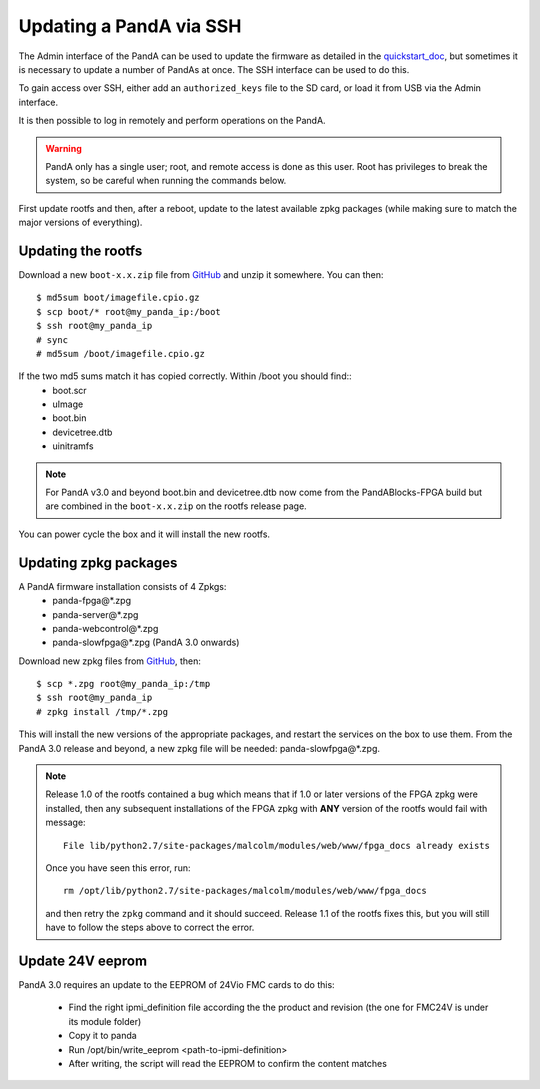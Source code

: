 .. _ssh_doc:

Updating a PandA via SSH
========================

The Admin interface of the PandA can be used to update the firmware as detailed
in the quickstart_doc_, but sometimes it is necessary to update a number of
PandAs at once. The SSH interface can be used to do this.

To gain access over SSH, either add an ``authorized_keys`` file to the SD card,
or load it from USB via the Admin interface.

It is then possible to log in remotely and perform operations on the PandA.

.. warning::

    PandA only has a single user; root, and remote access is done as this user.
    Root has privileges to break the system, so be careful when running the
    commands below.

First update rootfs and then, after a reboot, update to the latest available zpkg 
packages (while making sure to match the major versions of everything).

.. _quickstart_doc: https://pandablocks.github.io/PandABlocks-rootfs/master/quickstart.html

Updating the rootfs
-------------------

Download a new ``boot-x.x.zip`` file from GitHub_ and unzip it somewhere. You
can then::

    $ md5sum boot/imagefile.cpio.gz
    $ scp boot/* root@my_panda_ip:/boot
    $ ssh root@my_panda_ip
    # sync
    # md5sum /boot/imagefile.cpio.gz


If the two md5 sums match it has copied correctly. Within /boot you should find::
    - boot.scr
    - uImage
    - boot.bin
    - devicetree.dtb
    - uinitramfs

.. note::
    For PandA v3.0 and beyond boot.bin and devicetree.dtb now come from the PandABlocks-FPGA build
    but are combined in the ``boot-x.x.zip`` on the rootfs release page.

You can power cycle the box and it will install the new rootfs.


Updating zpkg packages
----------------------

A PandA firmware installation consists of 4 Zpkgs:
    - panda-fpga\@*.zpg
    - panda-server\@*.zpg
    - panda-webcontrol\@*.zpg
    - panda-slowfpga\@*.zpg (PandA 3.0 onwards)

Download new zpkg files from GitHub_, then::

    $ scp *.zpg root@my_panda_ip:/tmp
    $ ssh root@my_panda_ip
    # zpkg install /tmp/*.zpg

This will install the new versions of the appropriate packages, and restart the services
on the box to use them. From the PandA 3.0 release and beyond, a new zpkg file will be 
needed: panda-slowfpga\@*.zpg.

.. note::

    Release 1.0 of the rootfs contained a bug which means that if 1.0 or later
    versions of the FPGA zpkg were installed, then any subsequent installations
    of the FPGA zpkg with **ANY** version of the rootfs would fail with 
    message::

        File lib/python2.7/site-packages/malcolm/modules/web/www/fpga_docs already exists

    Once you have seen this error, run::

        rm /opt/lib/python2.7/site-packages/malcolm/modules/web/www/fpga_docs

    and then retry the ``zpkg`` command and it should succeed. Release 1.1 of
    the rootfs fixes this, but you will still have to follow the steps above to
    correct the error.

.. _GitHub: https://github.com/PandABlocks/PandABlocks.github.io/releases

Update 24V eeprom
-----------------

PandA 3.0 requires an update to the EEPROM of 24Vio FMC cards to do this:


    - Find the right ipmi_definition file according the the product and revision (the one for FMC24V is under its module folder)
    - Copy it to panda
    - Run /opt/bin/write_eeprom <path-to-ipmi-definition>
    - After writing, the script will read the EEPROM to confirm the content matches

